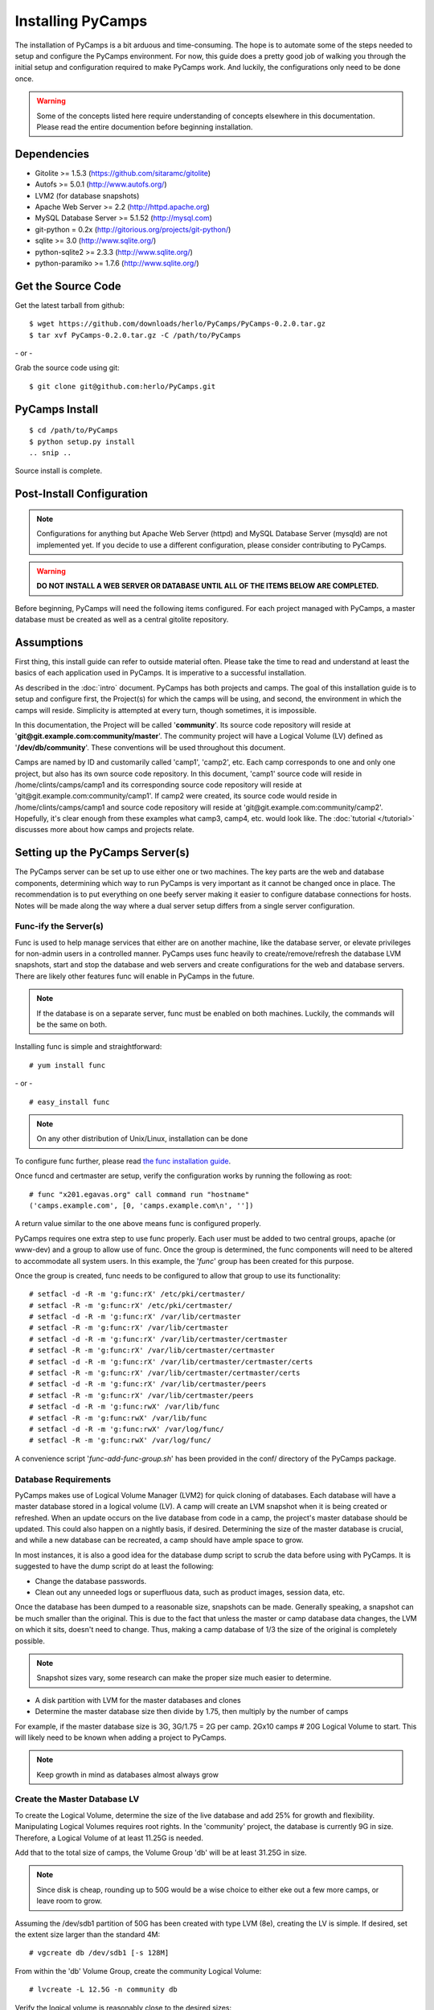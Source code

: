Installing PyCamps
==================
The installation of PyCamps is a bit arduous and time-consuming.  The hope is to automate some of the steps needed to setup and configure the PyCamps environment.  For now, this guide does a pretty good job of walking you through the initial setup and configuration required to make PyCamps work.  And luckily, the configurations only need to be done once.

.. warning:: Some of the concepts listed here require understanding of concepts elsewhere in this documentation. Please read the entire documention before beginning installation.

Dependencies
------------

* Gitolite >= 1.5.3 (https://github.com/sitaramc/gitolite)
* Autofs >= 5.0.1 (http://www.autofs.org/)
* LVM2 (for database snapshots)
* Apache Web Server >= 2.2 (http://httpd.apache.org)
* MySQL Database Server >= 5.1.52 (http://mysql.com)
* git-python = 0.2x (http://gitorious.org/projects/git-python/)
* sqlite >= 3.0 (http://www.sqlite.org/)
* python-sqlite2 >= 2.3.3 (http://www.sqlite.org/)
* python-paramiko >= 1.7.6 (http://www.sqlite.org/)

Get the Source Code
-------------------
Get the latest tarball from github::

    $ wget https://github.com/downloads/herlo/PyCamps/PyCamps-0.2.0.tar.gz
    $ tar xvf PyCamps-0.2.0.tar.gz -C /path/to/PyCamps

\- or -

Grab the source code using git::

    $ git clone git@github.com:herlo/PyCamps.git

PyCamps Install
---------------
::

    $ cd /path/to/PyCamps  
    $ python setup.py install
    .. snip ..

Source install is complete. 

Post-Install Configuration
--------------------------

.. note:: Configurations for anything but Apache Web Server (httpd) and MySQL Database Server (mysqld) are not implemented yet. If you decide to use a different configuration, please consider contributing to PyCamps.

.. warning:: **DO NOT INSTALL A WEB SERVER OR DATABASE UNTIL ALL OF THE ITEMS BELOW ARE COMPLETED.**

Before beginning, PyCamps will need the following items configured. For each project managed with PyCamps, a master database must be created as well as a central gitolite repository. 

Assumptions
-----------
First thing, this install guide can refer to outside material often. Please take the time to read and understand at least the basics of each application used in PyCamps. It is imperative to a successful installation.

As described in the :doc:`intro` document. PyCamps has both projects and camps. The goal of this installation guide is to setup and configure first, the Project(s) for which the camps will be using, and second, the environment in which the camps will reside. Simplicity is attempted at every turn, though sometimes, it is impossible. 

In this documentation, the Project will be called '**community**'. Its source code repository will reside at '**git\@git.example.com:community/master**'. The community project will have a Logical Volume (LV) defined as '**/dev/db/community**'. These conventions will be used throughout this document. 

Camps are named by ID and customarily called 'camp1', 'camp2', etc. Each camp corresponds to one and only one project, but also has its own source code repository. In this document, 'camp1' source code will reside in /home/clints/camps/camp1 and its corresponding source code repository will reside at 'git\@git.example.com:community/camp1'. If camp2 were created, its source code would reside in /home/clints/camps/camp1 and source code repository will reside at 'git\@git.example.com:community/camp2'. Hopefully, it's clear enough from these examples what camp3, camp4, etc. would look like.  The :doc:`tutorial </tutorial>` discusses more about how camps and projects relate.

Setting up the PyCamps Server(s)
--------------------------------
The PyCamps server can be set up to use either one or two machines. The key parts are the web and database components, determining which way to run PyCamps is very important as it cannot be changed once in place. The recommendation is to put everything on one beefy server making it easier to configure database connections for hosts. Notes will be made along the way where a dual server setup differs from a single server configuration.

Func-ify the Server(s)
^^^^^^^^^^^^^^^^^^^^^^
Func is used to help manage services that either are on another machine, like the database server, or elevate privileges for non-admin users in a controlled manner. PyCamps uses func heavily to create/remove/refresh the database LVM snapshots, start and stop the database and web servers and create configurations for the web and database servers.  There are likely other features func will enable in PyCamps in the future.

.. note:: If the database is on a separate server, func must be enabled on both machines. Luckily, the commands will be the same on both.

Installing func is simple and straightforward::

    # yum install func

\- or - ::

    # easy_install func

.. note:: On any other distribution of Unix/Linux, installation can be done 

To configure func further, please read `the func installation guide <https://fedorahosted.org/func/wiki/InstallAndSetupGuide>`_.

Once funcd and certmaster are setup, verify the configuration works by running the following as root::

    # func "x201.egavas.org" call command run "hostname"
    ('camps.example.com', [0, 'camps.example.com\n', ''])

A return value similar to the one above means func is configured properly.  

PyCamps requires one extra step to use func properly. Each user must be added to two central groups, apache (or www-dev) and a group to allow use of func. Once the group is determined, the func components will need to be altered to accommodate all system users.  In this example, the '*func*' group has been created for this purpose.

Once the group is created, func needs to be configured to allow that group to use its functionality::

    # setfacl -d -R -m 'g:func:rX' /etc/pki/certmaster/
    # setfacl -R -m 'g:func:rX' /etc/pki/certmaster/
    # setfacl -d -R -m 'g:func:rX' /var/lib/certmaster
    # setfacl -R -m 'g:func:rX' /var/lib/certmaster
    # setfacl -d -R -m 'g:func:rX' /var/lib/certmaster/certmaster
    # setfacl -R -m 'g:func:rX' /var/lib/certmaster/certmaster
    # setfacl -d -R -m 'g:func:rX' /var/lib/certmaster/certmaster/certs
    # setfacl -R -m 'g:func:rX' /var/lib/certmaster/certmaster/certs
    # setfacl -d -R -m 'g:func:rX' /var/lib/certmaster/peers
    # setfacl -R -m 'g:func:rX' /var/lib/certmaster/peers
    # setfacl -d -R -m 'g:func:rwX' /var/lib/func
    # setfacl -R -m 'g:func:rwX' /var/lib/func
    # setfacl -d -R -m 'g:func:rwX' /var/log/func/
    # setfacl -R -m 'g:func:rwX' /var/log/func/

A convenience script '*func-add-func-group.sh*' has been provided in the conf/ directory of the PyCamps package.

Database Requirements
^^^^^^^^^^^^^^^^^^^^^
PyCamps makes use of Logical Volume Manager (LVM2) for quick cloning of databases.  Each database will have a master database stored in a logical volume (LV).  A camp will create an LVM snapshot when it is being created or refreshed.  When an update occurs on the live database from code in a camp, the project's master database should be updated.  This could also happen on a nightly basis, if desired.  Determining the size of the master database is crucial, and while a new database can be recreated, a camp should have ample space to grow.

In most instances, it is also a good idea for the database dump script to scrub the data before using with PyCamps.  It is suggested to have the dump script do at least the following:

* Change the database passwords.
* Clean out any unneeded logs or superfluous data, such as product images, session data, etc.

Once the database has been dumped to a reasonable size, snapshots can be made.  Generally speaking, a snapshot can be much smaller than the original.  This is due to the fact that unless the master or camp database data changes, the LVM on which it sits, doesn't need to change.  Thus, making a camp database of 1/3 the size of the original is completely possible. 

.. note:: Snapshot sizes vary, some research can make the proper size much easier to determine.

* A disk partition with LVM for the master databases and clones
* Determine the master database size then divide by 1.75, then multiply by the number of camps

For example, if the master database size is 3G, 3G/1.75 = 2G per camp. 2Gx10 camps # 20G Logical Volume to start. This will likely need to be known when adding a project to PyCamps. 
      
.. note:: Keep growth in mind as databases almost always grow

Create the Master Database LV
^^^^^^^^^^^^^^^^^^^^^^^^^^^^^
To create the Logical Volume, determine the size of the live database and add 25% for growth and flexibility. Manipulating Logical Volumes requires root rights. In the 'community' project, the database is currently 9G in size.  Therefore, a Logical Volume of at least 11.25G is needed.

Add that to the total size of camps, the Volume Group 'db' will be at least 31.25G in size.

.. note:: Since disk is cheap, rounding up to 50G would be a wise choice to either eke out a few more camps, or leave room to grow.

Assuming the /dev/sdb1 partition of 50G has been created with type LVM (8e), creating the LV is simple.  If desired, set the extent size larger than the standard 4M::

    # vgcreate db /dev/sdb1 [-s 128M]

From within the 'db' Volume Group, create the community Logical Volume::

    # lvcreate -L 12.5G -n community db

Verify the logical volume is reasonably close to the desired sizes::

    # vgs
    ..snip..
    # lvs
    ..snip..

Make a filesystem (recommended ext3 or ext4) on the /dev/db/community Logical Volume::

    # mkfs -t ext3 -L community_master_db /dev/db/community

The Master Database Instance
^^^^^^^^^^^^^^^^^^^^^^^^^^^^^^
Once the logical volume has been created and formatted, a database instance must be created.  Because this will be the master database, it might be easier to create a clone from the live database. Make sure to scrub the data, and then import the scrubbed data into a newly created database on the Logical Volume. Generally speaking, the root password should be set on the db. Another user should be created which will have all rights on the 'community' database. This example will demonstrate using MySQL::

    # /usr/bin/mysql_install_db --user=mysql --datadir=/var/lib/mysql/community/
    Installing MySQL system tables...
    OK
    Filling help tables...
    OK

    To start mysqld at boot time you have to copy
    support-files/mysql.server to the right place for your system

    PLEASE REMEMBER TO SET A PASSWORD FOR THE MySQL root USER !
    To do so, start the server, then issue the following commands:

    /usr/bin/mysqladmin -u root password 'new-password'
    /usr/bin/mysqladmin -u root -h camps.example.com password 'new-password'

    Alternatively you can run:
    /usr/bin/mysql_secure_installation

    which will also give you the option of removing the test
    databases and anonymous user created by default.  This is
    strongly recommended for production servers.

    See the manual for more instructions.

    You can start the MySQL daemon with:
    cd /usr ; /usr/bin/mysqld_safe &

    You can test the MySQL daemon with mysql-test-run.pl
    cd /usr/mysql-test ; perl mysql-test-run.pl

    Please report any problems with the /usr/bin/mysqlbug script!

Once the database is installed, a configuration needs to be added to '*/etc/my.cnf*'::

    # community project
    [mysqld999]
    datadir = /var/lib/mysql/community
    socket = /var/lib/mysql/community/mysql.sock
    pid-file = /var/run/mysqld/community.pid
    user = mysql
    port = 3999
    log-error=/var/log/mysql.log

Master databases for a project are usually added near the top of the configuration file. The configuration identifier should have a large number (eg. mysqld699), leaving plenting of room for camps, which start at mysqld1 and count up.

Once the configuration is in place, the master database will need to be started::

    # mysqld_multi start 999
    # ps -ef | grep mysql | grep -v grep
    .. snip other mysql instances ..
    mysql    15263     1  1 20:15 pts/5    00:00:00 /usr/libexec/mysqld --datadir=/var/lib/mysql/community 
    --socket=/var/lib/mysql/community/mysql.sock --pid-file=/var/run/mysqld/community.pid --user=mysql 
    --port=3999 --log-error=/var/log/mysql.log

Now that the 'community' database is running, create a database schema and a user. The database schema and user will be replicated on all camp clones of this database, something simple will suffice::

    # echo "create database community; grant all on community.* to 'user'@'localhost' identified by \ 
    'password';" | mysql -u root -P 3999 -S /var/lib/mysql/community/mysql.sock
    # echo "show databases;" | mysql -u root -P 3999 -S /var/lib/mysql/community/mysql.sock
    Database
    information_schema
    community
    #mysql50#lost+found
    mysql
    test

Import the sql data from live dump::

    # mysql -u root -P 3999 -S /var/lib/mysql/community/mysql.sock community < /tmp/community-20110406.sql

At this point, the 'community' database can be turned off, if desired::

    # mysqld_multi stop 999
    # ps -ef | grep community | grep -v grep
    (should be blank)

The 'community' master database instance is complete.

Automounting Database Volumes
^^^^^^^^^^^^^^^^^^^^^^^^^^^^^
Another technology PyCamps takes advantage of is autofs.  Each camp database, including the master camp, is mounted using autofs.

To install and configure autofs, there are just a few steps to complete:

Install autofs::

    # yum install autofs (for RHEL/CentOS/Fedora)

\- or - ::

    # aptitude install autofs (for Ubuntu)

Copy the auto.master and auto.db from this project's conf/ to /etc/ directory.::

    # cp /path/to/PyCamps/conf/auto.master /path/to/PyCamps/conf/auto.db /etc'

.. note:: Any changes made previously could affect the autofs configuration, please adjust accordingly.

Start autofs and ensure autofs starts on boot.

Camp Requirements
^^^^^^^^^^^^^^^^^
Creating camps is likely the simplest component to configure.  Essentially, each camp will consist of configuration, logs, scripts and source code.  Depending on the size of the source code for each project, the size can range immensely.  

Camps usually live in /home, though this value is configurable.  Sharing of camps is not a simple copy as that could cause headaches and is one of the main reasons camps live in each users' home directory.  Assuming camps live in /home, here is the recommended setup.

* /home should live on its own partition, but if not possible, it is not required.
* Each camp should be owned by a valid user of the system.  

.. note:: Each user must be added to the '*func*' group for database and web server functionality to work properly.
.. note:: Each user must be added to the '*apache*' group to allow restarts of the web server.
.. note:: Each user's home directory should be o+rx to allow apache to read the docroot.

Make sure to allocate enough space in /home for the docroots in each camp.

For example, if the docroot in the project is 5G, 5Gx1.5 # 6.5G per camp. 6.5Gx10 camps # 65G 

.. note:: Having /home on LVM makes it easy to snapshot, grow or shrink as needed.

